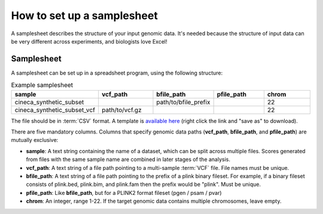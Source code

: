 .. _setup samplesheet:

How to set up a samplesheet
===========================

A samplesheet describes the structure of your input genomic data. It's needed
because the structure of input data can be very different across experiments,
and biologists love Excel!

Samplesheet
-----------

A samplesheet can be set up in a spreadsheet program, using the following
structure:

.. list-table:: Example samplesheet
   :widths: 20 20 20 20 20
   :header-rows: 1

   * - sample
     - vcf_path
     - bfile_path
     - pfile_path
     - chrom
   * - cineca_synthetic_subset
     -
     - path/to/bfile_prefix
     -
     - 22
   * - cineca_synthetic_subset_vcf
     - path/to/vcf.gz
     -
     -
     - 22

The file should be in :term:`CSV` format. A template is `available here`_ (right
click the link and "save as" to download).

There are five mandatory columns. Columns that specify genomic data paths
(**vcf_path**, **bfile_path**, and **pfile_path**) are mutually exclusive:

- **sample**: A text string containing the name of a dataset, which can be split
  across multiple files. Scores generated from files with the same sample name
  are combined in later stages of the analysis.
- **vcf_path**: A text string of a file path pointing to a multi-sample
  :term:`VCF` file. File names must be unique.
- **bfile_path**: A text string of a file path pointing to the prefix of a plink
  binary fileset. For example, if a binary fileset consists of plink.bed,
  plink.bim, and plink.fam then the prefix would be "plink". Must be unique.
- **pfile_path**: Like **bfile_path**, but for a PLINK2 format fileset (pgen /
  psam / pvar)  
- **chrom**: An integer, range 1-22. If the target genomic data contains
  multiple chromosomes, leave empty.

.. _`available here`: https://raw.githubusercontent.com/PGScatalog/pgsc_calc/dev/assets/examples/samplesheet.csv


